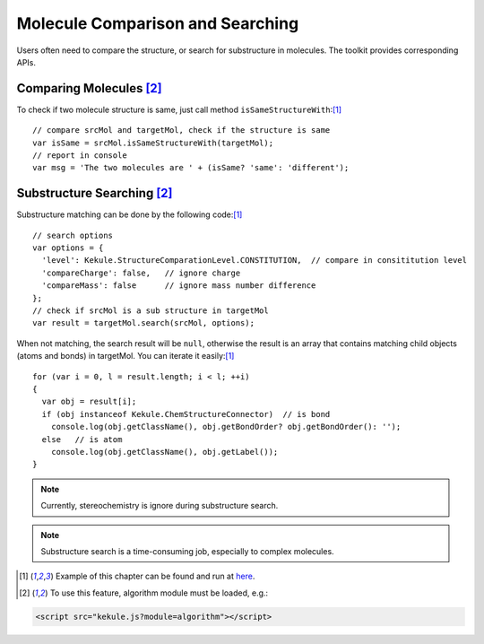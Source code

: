 Molecule Comparison and Searching
=================================

Users often need to compare the structure, or search for substructure in molecules.
The toolkit provides corresponding APIs.

Comparing Molecules [#module]_
------------------------------

To check if two molecule structure is same, just call method ``isSameStructureWith``:[#example]_

::

  // compare srcMol and targetMol, check if the structure is same
  var isSame = srcMol.isSameStructureWith(targetMol);
  // report in console
  var msg = 'The two molecules are ' + (isSame? 'same': 'different');


Substructure Searching [#module]_
---------------------------------

Substructure matching can be done by the following code:[#example]_

::

  // search options
  var options = {
    'level': Kekule.StructureComparationLevel.CONSTITUTION,  // compare in consititution level
    'compareCharge': false,   // ignore charge
    'compareMass': false      // ignore mass number difference
  };
  // check if srcMol is a sub structure in targetMol
  var result = targetMol.search(srcMol, options);

When not matching, the search result will be ``null``, otherwise the result is an array that
contains matching child objects (atoms and bonds) in targetMol. You can iterate it easily:[#example]_

::

  for (var i = 0, l = result.length; i < l; ++i)
  {
    var obj = result[i];
    if (obj instanceof Kekule.ChemStructureConnector)  // is bond
      console.log(obj.getClassName(), obj.getBondOrder? obj.getBondOrder(): '');
    else   // is atom
      console.log(obj.getClassName(), obj.getLabel());
  }

.. note:: Currently, stereochemistry is ignore during substructure search.

.. note:: Substructure search is a time-consuming job, especially to complex molecules.

.. [#example] Example of this chapter can be found and run at `here <../examples/searchMol.html>`_.
.. [#module] To use this feature, algorithm module must be loaded, e.g.:
.. code-block:: html

	<script src="kekule.js?module=algorithm"></script>